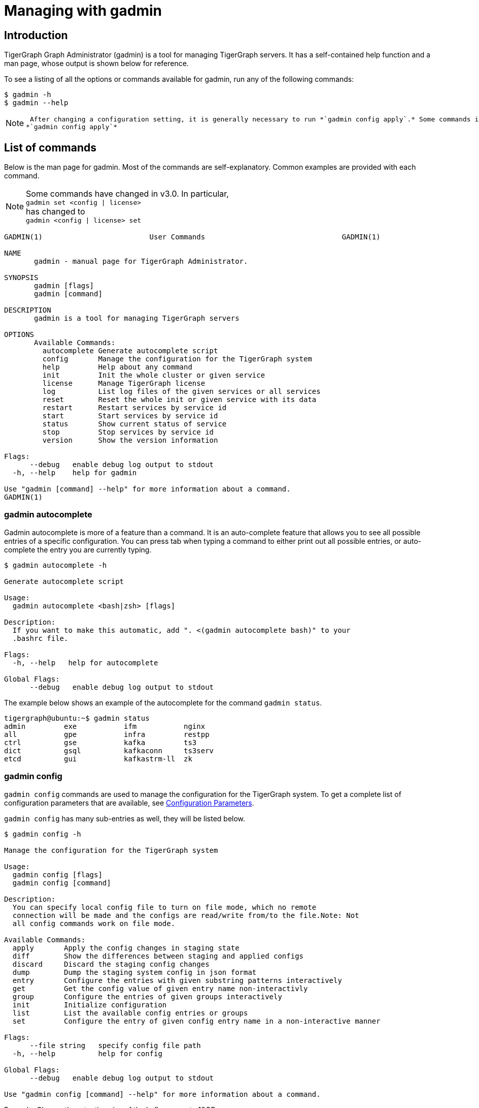 = Managing with gadmin
:description: Managing TigerGraph Servers with gadmin

== Introduction

TigerGraph Graph Administrator (gadmin) is a tool for managing TigerGraph servers. It has a self-contained help function and a man page, whose output is shown below for reference.

To see a listing of all the options or commands available for gadmin, run any of the following commands:

[source,text]
----
$ gadmin -h
$ gadmin --help
----

[NOTE]
====
 After changing a configuration setting, it is generally necessary to run *`gadmin config apply`.* Some commands invoke config apply automatically. If you are not certain, just run +
*`gadmin config apply`*
====

== List of commands

Below is the man page for gadmin. Most of the commands are self-explanatory. Common examples are provided with each command.

[NOTE]
====
Some commands have changed in v3.0. In particular, +
`gadmin set <config | license>` +
has changed to +
`gadmin <config | license> set`
====

[source,text]
----
GADMIN(1)                         User Commands                                GADMIN(1)

NAME
       gadmin - manual page for TigerGraph Administrator.

SYNOPSIS
       gadmin [flags]
       gadmin [command]

DESCRIPTION
       gadmin is a tool for managing TigerGraph servers

OPTIONS
       Available Commands:
         autocomplete Generate autocomplete script
         config       Manage the configuration for the TigerGraph system
         help         Help about any command
         init         Init the whole cluster or given service
         license      Manage TigerGraph license
         log          List log files of the given services or all services
         reset        Reset the whole init or given service with its data
         restart      Restart services by service id
         start        Start services by service id
         status       Show current status of service
         stop         Stop services by service id
         version      Show the version information

Flags:
      --debug   enable debug log output to stdout
  -h, --help    help for gadmin

Use "gadmin [command] --help" for more information about a command.
GADMIN(1)
----

=== gadmin autocomplete

Gadmin autocomplete is more of a feature than a command. It is an auto-complete feature that allows you to see all possible entries of a specific configuration. You can press tab when typing a command to either print out all possible entries, or auto-complete the entry you are currently typing.

[source,text]
----
$ gadmin autocomplete -h

Generate autocomplete script

Usage:
  gadmin autocomplete <bash|zsh> [flags]

Description:
  If you want to make this automatic, add ". <(gadmin autocomplete bash)" to your
  .bashrc file.

Flags:
  -h, --help   help for autocomplete

Global Flags:
      --debug   enable debug log output to stdout
----

The example below shows an example of the autocomplete for the command `gadmin status`.

[source,text]
----
tigergraph@ubuntu:~$ gadmin status
admin         exe           ifm           nginx
all           gpe           infra         restpp
ctrl          gse           kafka         ts3
dict          gsql          kafkaconn     ts3serv
etcd          gui           kafkastrm-ll  zk
----

=== gadmin config

`gadmin config` commands are used to manage the configuration for the TigerGraph system. To get a complete list of configuration parameters that are available, see xref:reference:configuration-parameters.adoc[Configuration Parameters].

`gadmin config` has many sub-entries as well, they will be listed below.

[source,text]
----
$ gadmin config -h

Manage the configuration for the TigerGraph system

Usage:
  gadmin config [flags]
  gadmin config [command]

Description:
  You can specify local config file to turn on file mode, which no remote
  connection will be made and the configs are read/write from/to the file.Note: Not
  all config commands work on file mode.

Available Commands:
  apply       Apply the config changes in staging state
  diff        Show the differences between staging and applied configs
  discard     Discard the staging config changes
  dump        Dump the staging system config in json format
  entry       Configure the entries with given substring patterns interactively
  get         Get the config value of given entry name non-interactivly
  group       Configure the entries of given groups interactively
  init        Initialize configuration
  list        List the available config entries or groups
  set         Configure the entry of given config entry name in a non-interactive manner

Flags:
      --file string   specify config file path
  -h, --help          help for config

Global Flags:
      --debug   enable debug log output to stdout

Use "gadmin config [command] --help" for more information about a command.
----

Example: Change the retention size of the kafka queue to 10GB:

[source,text]
----
$ gadmin config set Kafka.RetentionSizeGB 10
----

==== gadmin config apply

[source,text]
----
$ gadmin config apply -h
Apply the config changes in staging state

Usage:
  gadmin config apply [flags]

Flags:
  -y, --confirm              confirm to apply
  -f, --force                force components to apply new config
  -h, --help                 help for apply
      --initial              config apply with the initial configuration when the remote config (ETCD) is empty
      --with-config string   the input config file used to config apply, will overwrite both local and remote(ETCD)

Global Flags:
      --debug         enable debug log output to stdout
      --file string   specify config file path
----

==== gadmin config diff

Show what configuration changes were made.

[source,text]
----
$ gadmin config diff -h
Show the differences between staging and applied configs

Usage:
  gadmin config diff [flags]

Flags:
  -h, --help   help for diff

Global Flags:
      --debug         enable debug log output to stdout
      --file string   specify config file path
----

==== gadmin config discard

Discard the configuration changes without applying them.

[source,text]
----
$ gadmin config discard -h
Discard the staging config changes

Usage:
  gadmin config discard [flags]

Flags:
  -h, --help   help for discard

Global Flags:
      --debug         enable debug log output to stdout
      --file string   specify config file path
----

==== gadmin config dump

Display all configuration entries.

[source,text]
----
$ gadmin config dump -h
Dump the staging system config in json format

Usage:
  gadmin config dump [flags]

Flags:
  -h, --help   help for dump

Global Flags:
      --debug         enable debug log output to stdout
      --file string   specify config file path
----

==== gadmin config entry

Change a configuration entry.

[source,text]
----
$ gadmin config entry -h
Configure the entries with given substring patterns interactively

Usage:
  gadmin config entry [EntryName] [flags]

Description:
  You may use `config entry system` to go through all the system related entries.

Flags:
  -a, --all     configure all entries
      --basic   configure basic entries only
  -h, --help    help for entry

Global Flags:
      --debug         enable debug log output to stdout
      --file string   specify config file path
----

==== gadmin config get

Get the value of a specific configuration entry.

[source,text]
----
$ gadmin config get -h
Get the config value of given entry name non-interactivly

Usage:
  gadmin config get [EntryName] [flags]

Flags:
  -h, --help   help for get

Global Flags:
      --debug         enable debug log output to stdout
      --file string   specify config file path
----

==== gadmin config group

Configure entries for a specific service group. +
e.g. KAFKA, GPE, ZK

[source,text]
----
$ gadmin config group -h
Configure the entries of given groups interactively

Usage:
  gadmin config group [GroupName] [flags]

Description:
  You may use `gadmin config list group` to see all the groups.

Flags:
  -h, --help   help for group

Global Flags:
      --debug         enable debug log output to stdout
      --file string   specify config file path
----

==== gadmin config init

Initialize your configuration.

[source,text]
----
$ gadmin config init -h
Initialize configuration

Usage:
  gadmin config init [flags]

Flags:
      --all            display every configurable entry
      --expert         display node assignment entries
      --ha             enable HA for init
  -h, --help           help for init
  -i, --input string   provide an input file name and init the configuration silently with the provided input file
      --template       show the template for init initialization

Global Flags:
      --debug         enable debug log output to stdout
      --file string   specify config file path
----

==== gadmin config list

List all configurable entries or entry groups.

[source,text]
----
$ gadmin config list -h
List the available config entries or groups

Usage:
  gadmin config list <group|entry> [flags]

Description:
  List prints out the available config groups or config entries, which can be used
  in entry/group commands.

Flags:
      --basic   list basic entries only
  -h, --help    help for list

Global Flags:
      --debug         enable debug log output to stdout
      --file string   specify config file path
----

==== gadmin config set

[source,text]
----
$ gadmin config set -h
Configure the entry of given config entry name in a non-interactive manner

Usage:
  gadmin config set [EntryName] [EntryValue] [flags]

Description:
  [EntryName] [EntryValue] must be provided in pairs, and use space to separate
  each pair.

Flags:
  -h, --help   help for set

Global Flags:
      --debug         enable debug log output to stdout
      --file string   specify config file path
----

=== gadmin init

[source,text]
----
$ gadmin init -h

Init the whole cluster or given service

Usage:
  gadmin init [flags]
  gadmin init [command]

Description:
  Init command initializes the cluster/kafka. When "cluster" is specified,
  a config path is required.

Available Commands:
  cluster     Init the whole cluster
  kafka       Init the KAFKA

Flags:
  -h, --help   help for init

Global Flags:
      --debug   enable debug log output to stdout

Use "gadmin init [command] --help" for more information about a command.
----

=== gadmin license

Options for configuring your license.

[source,text]
----
$ gadmin license -h

Manage TigerGraph license

Usage:
  gadmin license [flags]
  gadmin license [command]

Available Commands:
  seed        Collects host signature and generates seed file for issuing license
  set         Set new license
  status      Display license status and info

Flags:
  -h, --help   help for license

Global Flags:
      --debug   enable debug log output to stdout

Use "gadmin license [command] --help" for more information about a command.
----

==== Generating a license seed

To generate a license seed, use the following command:

[source,bash]
----
$ gadmin license seed <host_signature_type>
# host_signature_type: [aws|azure|gcp|hardware|node-id]
----

Depending on your host machine, you need to choose the appropriate host signature type. If you are generating the seed from a cloud instance, choose the corresponding cloud provider as your signature type.

If you are generating the seed from your own machine, choose either `node-id` or `hardware`.

* The `hardware` option tells `gadmin` to collect information from your machine's hardware as the host signature to generate the license seed. A signature produced by using this parameter will not be altered by software changes on the machine, including OS reinstalls. This is the usual choice.
* `node-id` refers to the machine ID in the `machine-id` file located at `/etc/machine-id` and is a unique signature for the OS that identifies your machine. A reinstall of the OS may change the machine ID.

==== Applying a new license key

Example flow for applying a new license (which may be replacing an existing license key):

[source,text]
----
$ gadmin license set <new_license_key>
[   Info] Configuration has been changed.
Please use 'gadmin config apply' to persist the changes.

$ gadmin config apply
[Warning] No difference from staging config, config apply is skipped.
[   Info] Successfully applied configuration change. Please restart services to make it effective immediately.

$ gadmin restart
[   Note] Restart the service(s)? (y/N)y
[   Info] Stopping DICT ADMIN GSE NGINX GPE RESTPP KAFKASTRM-LL KAFKACONN TS3SERV GSQL TS3 GUI
[   Info] Starting ZK ETCD DICT KAFKA ADMIN GSE NGINX GPE RESTPP KAFKASTRM-LL KAFKACONN TS3SERV GSQL TS3 GUI
----

Once the license has been set and config has been applied, you can run `gadmin license status` to view the details of your license, including the expiration date and time.

[source,text]
----
$ gadmin license status
[Warning] License will expire in 6 days

   Issuer: TigerGraph Inc.
 Audience: tigergraph user
IssueTime: 2020-06-12 17:45:10 +0000 UTC
  EndTime: 2020-06-30 17:45:10 +0000 UTC
  Edition: Enterprise

Host:
	MaxCPUCore: 1024
	MaxPhysicalMemorySize: 1073741824.00MB
	MaxClusterNodeNumber: 1024

Topology:
	MaxVertexNumber: 9.007199254740991e+15
	MaxEdgeNumber: 9.007199254740991e+15
	MaxGraphNumber: 1000
	MaxTopologySize: 8.00MB

RuntimeMemory:
	MaxUserResidentSetSize: 1073741824.00MB
----

=== gadmin log

The `gadmin log` command will reveal the location of all commonly checked log files for the TigerGraph system.

[source,text]
----
$ gadmin log -h

List log files of the given services or all services

Usage:
  gadmin log [service name...] [flags]

Description:
  Service name should be a valid TigerGraph service name, for example, GSE, RESTPP
  or GPE.

Flags:
  -h, --help   help for log

Global Flags:
      --debug   enable debug log output to stdout
----

[source,text]
----
$ gadmin log
ADMIN  : /home/tigergraph/tigergraph/log/admin/ADMIN#1.out
ADMIN  : /home/tigergraph/tigergraph/log/admin/ADMIN.INFO
CTRL   : /home/tigergraph/tigergraph/log/controller/CTRL#1.log
CTRL   : /home/tigergraph/tigergraph/log/controller/CTRL#1.out
DICT   : /home/tigergraph/tigergraph/log/dict/DICT#1.out
DICT   : /home/tigergraph/tigergraph/log/dict/DICT.INFO
ETCD   : /home/tigergraph/tigergraph/log/etcd/ETCD#1.out
EXE    : /home/tigergraph/tigergraph/log/executor/EXE_1.log
EXE    : /home/tigergraph/tigergraph/log/executor/EXE_1.out
GPE    : /home/tigergraph/tigergraph/log/gpe/GPE_1#1.out
GSE    : /home/tigergraph/tigergraph/log/gse/GSE_1#1.out
GSE    : /home/tigergraph/tigergraph/log/gse/log.INFO
GSQL   : /home/tigergraph/tigergraph/log/gsql/GSQL#1.out
GSQL   : /home/tigergraph/tigergraph/log/gsql/log.INFO
GUI    : /home/tigergraph/tigergraph/log/gui/GUI#1.out
IFM    : /home/tigergraph/tigergraph/log/informant/IFM#1.log
IFM    : /home/tigergraph/tigergraph/log/informant/IFM#1.out
KAFKA  : /home/tigergraph/tigergraph/log/kafka/controller.log
KAFKA  : /home/tigergraph/tigergraph/log/kafka/kafka-request.log
KAFKA  : /home/tigergraph/tigergraph/log/kafka/kafka.log
KAFKA  : /home/tigergraph/tigergraph/log/kafka/server.log
KAFKA  : /home/tigergraph/tigergraph/log/kafka/state-change.log
KAFKACONN: /home/tigergraph/tigergraph/log/kafkaconn/KAFKACONN#1.out
KAFKACONN: /home/tigergraph/tigergraph/log/kafkaconn/kafkaconn.log
KAFKASTRM-LL: /home/tigergraph/tigergraph/log/kafkastrm-ll/KAFKASTRM-LL_1.out
KAFKASTRM-LL: /home/tigergraph/tigergraph/log/kafkastrm-ll/kafkastrm-ll.log
NGINX  : /home/tigergraph/tigergraph/log/nginx/logs/NGINX#1.out
NGINX  : /home/tigergraph/tigergraph/log/nginx/logs/error.log
NGINX  : /home/tigergraph/tigergraph/log/nginx/logs/nginx.access.log
NGINX  : /home/tigergraph/tigergraph/log/nginx/logs/nginx.error.log
RESTPP : /home/tigergraph/tigergraph/log/restpp/RESTPP#1.out
RESTPP : /home/tigergraph/tigergraph/log/restpp/log.INFO
TS3    : /home/tigergraph/tigergraph/log/ts3/TS3_1.log
TS3    : /home/tigergraph/tigergraph/log/ts3/TS3_1.out
TS3SERV: /home/tigergraph/tigergraph/log/ts3serv/TS3SERV#1.out
ZK     : /home/tigergraph/tigergraph/log/zk/ZK#1.out
ZK     : /home/tigergraph/tigergraph/log/zk/zookeeper.log
----

=== gadmin reset

[source,text]
----
$ gadmin reset -h

Reset the whole init or given service with its data

Usage:
  gadmin reset [service name...] [flags]

Description:
  Service name should be a valid TigerGraph service name, for example, GSE, RESTPP
  or GPE.

Flags:
  -y, --confirm   confirm to reset service
  -h, --help      help for reset

Global Flags:
      --debug   enable debug log output to stdout
----

=== gadmin restart

The `gadmin restart` command is used to restart one, many, or all TigerGraph services. You will need to confirm the restarting of services by either entering y (yes) or n (no). To bypass this prompt, you can use the -y flag to force confirmation.

[source,text]
----
$ gadmin restart -h

Restart services by service id

Usage:
  gadmin restart [serviceID...] [flags]

Description:
  ServiceID should be [serviceName][_partition][#replica], e.g., GSE_1#3. Leave
  replica field empty(e.g. GSE_1) to either refer to all replicas of given
  partition, or if the service has no replicas(e.g. EXE_1). Same for parititons.

Flags:
  -y, --confirm   confirm to restart service
  -h, --help      help for restart
      --no-dep    restart service without dependency

Global Flags:
      --debug   enable debug log output to stdout
----

[source,text]
----
$ gadmin restart all -y
[   Info] Stopping ZK ETCD DICT KAFKA ADMIN GSE NGINX GPE RESTPP KAFKASTRM-LL KAFKACONN TS3SERV GSQL TS3 IFM GUI
[   Info] Stopping CTRL
[   Info] Stopping EXE
[   Info] Starting EXE
[   Info] Starting CTRL
[   Info] Starting ZK ETCD DICT KAFKA ADMIN GSE NGINX GPE RESTPP KAFKASTRM-LL KAFKACONN TS3SERV GSQL TS3 IFM GUI
----

=== gadmin start

The `gadmin start` command can be used to start one, many, or all services.

[source,text]
----
$ gadmin start -h

Start services by service id

Usage:
  gadmin start [serviceID...] [flags]

Description:
  ServiceID should be [serviceName][_partition][#replica], e.g., GSE_1#3. Leave
  replica field empty(e.g. GSE_1) to either refer to all replicas of given
  partition, or if the service has no replicas(e.g. EXE_1). Same for parititons.
  If no serviceID is specified, it only starts services excluding the
  infrastructure. Use 'gadmin start all' to start all services.

Flags:
      --dry-run              dry run and output command to start the service
  -h, --help                 help for start
      --no-dep               start service without dependency
      --with-config string   start with given config file and dump it to each node (only for executor)
      --ignore-error         starting services with ignore-error will start all possible services, and ensure that the platform can still start and run normally when some services or some nodes are down

Global Flags:
      --debug   enable debug log output to stdout
----

[source,text]
----
$ gadmin start all
[   Info] Starting EXE
[   Info] Starting CTRL
[   Info] Starting ZK ETCD DICT KAFKA ADMIN GSE NGINX GPE RESTPP KAFKASTRM-LL KAFKACONN TS3SERV GSQL TS3 IFM GUI
----

=== gadmin status

Check the status of TigerGraph component servers:

[source,text]
----
$ gadmin status -h

Show current status of service

Usage:
  gadmin status [serviceID...] [flags]

Description:
  ServiceID should be [serviceName][_partition][#replica], e.g., GSE_1#3. Leave
  replica field empty(e.g. GSE_1) to either refer to all replicas of given
  partition, or if the service has no replicas(e.g. EXE_1). Same for parititons.
  If no serviceID is specified, it will show all service status

Flags:
  -h, --help      help for status
  -v, --verbose   report service status in detail

Global Flags:
      --debug   enable debug log output to stdout
----

Use *`gadmin status`* to report whether each of the main component servers is running (up) or stopped (off).  The example below shows the normal status when the graph store is empty and a graph schema has not been defined:

[source,text]
----
$ gadmin status

+--------------------+-------------------------+-------------------------+
|    Service Name    |     Service Status      |      Process State      |
+--------------------+-------------------------+-------------------------+
|       ADMIN        |         Online          |         Running         |
|        CTRL        |         Online          |         Running         |
|        DICT        |         Online          |         Running         |
|        ETCD        |         Online          |         Running         |
|        GPE         |         Online          |         Running         |
|        GSE         |         Online          |         Running         |
|        GSQL        |         Online          |         Running         |
|        GUI         |         Online          |         Running         |
|        IFM         |         Online          |         Running         |
|       KAFKA        |         Online          |         Running         |
|     KAFKACONN      |         Online          |         Running         |
|    KAFKASTRM-LL    |         Online          |         Running         |
|       NGINX        |         Online          |         Running         |
|       RESTPP       |         Online          |         Running         |
|        TS3         |         Online          |         Running         |
|      TS3SERV       |         Online          |         Running         |
|         ZK         |         Online          |         Running         |
+--------------------+-------------------------+-------------------------+
----

You  can also check the status of each instance using the verbose flag : `gadmin status -v`  or `gadmin status --verbose`. This will show each machine's status. See example below

[source,text]
----
$ gadmin status -v GPE

+--------------------+-------------------------+-------------------------+
|    Service Name    |     Service Status      |      Process State      |
+--------------------+-------------------------+-------------------------+
|      GPE_1#1       |         Warmup          |         Running         |
|      GPE_1#2       |         Warmup          |         Running         |
+--------------------+-------------------------+-------------------------+
----

Here are the most common service and process status states you might see from running the `gadmin status` command :

==== Service Status Definitions

* *Online* - The service is online and ready.
* *Warmup* - The service is processing the graph information and will be online soon.
* *Stopping* - The service has received a stop command and will be down soon.
* *Offline* - The service is not available.
* *Down* - The service has been stopped or crashed.
* *StatusUnknown* - The valid status of the service is not tracked.

==== Process State Status Definitions

* *Init* - Process is initializing and will be in the running state soon.
* *Running* - The process is running and available.
* *Zombie* - There is a leftover process from a previous instance.
* *Stopped* - The process has been stopped or crashed.
* *StatusUnknown* - The valid status of the process is not tracked.

=== gadmin stop

The gadmin stop command can be used to stop one, many, or all TigerGraph services. You will need to confirm the restarting of services by either entering y (yes) or n (no). To bypass this prompt, you can use the -y flag to force confirmation.

[source,text]
----
$ gadmin stop -h

Stop services by service id

Usage:
  gadmin stop [serviceID...] [flags]

Description:
  ServiceID should be [serviceName][_partition][#replica], e.g., GSE_1#3. Leave
  replica field empty(e.g. GSE_1) to either refer to all replicas of given
  partition, or if the service has no replicas(e.g. EXE_1). Same for parititons.
  If no serviceID is specified, it only stops services excluding the
  infrastructure. Use 'gadmin stop all' to stop all services.

Flags:
  -y, --confirm   confirm to stop service
  -h, --help      help for stop
  --ignore-error  stopping services with ignore-error will stop all possible services, and ensure that the platform can still stop and run normally when some services or some nodes are down

Global Flags:
      --debug   enable debug log output to stdout
----

[source,text]
----
$ gadmin stop gsql
[   Note] Stop the service(s)? (y/N)y
[   Info] Stopping GSQL
----

=== gadmin version

[source,text]
----
$ gadmin version -h

Show the version information

Usage:
  gadmin version [flags]

Description:
  Show version information of all TigerGraph components, including repo name,
  version, git commit number, git commit datetime.

Flags:
  -h, --help   help for version

Global Flags:
      --debug   enable debug log output to stdout
----

== More examples

=== *Configuring memory use thresholds*

TigerGraph offers two levels of memory thresholds using the following configuration settings:

*SysAlertFreePct* and *SysMinFreePct*

*SysAlertFreePct* setting indicates that the memory usage has crossed a threshold where the system will start throttling Queries to allow long-running queries to finish and release the memory.

*SysMinFreePct* setting indicates that the memory usage has crossed a critical threshold and the Queries will start aborting automatically to prevent GPE crash and system stability.

By default, SysMinFreePct is set at 10%, at which point Queries will be aborted.​

[source,text]
----
$ gadmin config entry GPE.BasicConfig.Env

GPE.BasicConfig.Env [ LD_PRELOAD=$LD_PRELOAD; LD_LIBRARY_PATH=$LD_LIBRARY_PATH; ]: The runtime environment variables, separated by ';'
✔ New: LD_PRELOAD=$LD_PRELOAD; LD_LIBRARY_PATH=$LD_LIBRARY_PATH;

Add this line to the existing config :
SysMinFreePct=20;SysAlertFreePct=70;

Your config line should now look like this :

GPE.BasicConfig.Env [ LD_PRELOAD=$LD_PRELOAD; LD_LIBRARY_PATH=$LD_LIBRARY_PATH; ]: The runtime environment variables, separated by ';'
✔ New: LD_PRELOAD=$LD_PRELOAD; LD_LIBRARY_PATH=$LD_LIBRARY_PATH;SysMinFreePct=20;SysAlertFreePct=30;

$ gadmin restart gpe -y
----

*Example:*

*SysAlertFreePct=30* means when the system memory consumption is over *70%* of the memory, the system will enter an alert state, and Graph updates will start to slow down.

*SysMinFreePct=20* means 20% of the memory is required to be free. When memory consumption enters a critical state *(over 80% memory consumption)* queries will be aborted. automatically.

=== *Configuring Nginx configuration template​*

Follow the steps documented in https://tigergraph.freshdesk.com/support/solutions/articles/5000867964-change-default-value-for-fastcgi-read-timeout-nginx-configuration-[this support article] to update the Nginx configurations of your TigerGraph instance.
